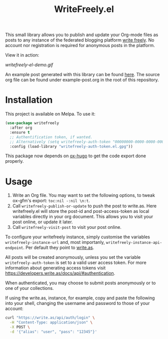 #+TITLE: WriteFreely.el
[[https://melpa.org/#/writefreely][file:https://melpa.org/packages/writefreely-badge.svg]]
[[https://spacemacs.org][file:https://cdn.rawgit.com/syl20bnr/spacemacs/442d025779da2f62fc86c2082703697714db6514/assets/spacemacs-badge.svg]]

This small library allows you to publish and update your Org-mode files as posts to any instance of the federated blogging platform [[https://writefreely.org][write freely]]. No account nor registration is required for anonymous posts in the platform.

View it in action:

#+ATTR_HTML: :style margin-left: auto; margin-right: auto;
[[writefreely-el-demo.gif]]

An example post generated with this library can be found [[https://write.as/dani/an-emacs-library-for-frictionless-blogging][here]]. The source org file can be found under example-post.org in the root of this repository.

* Installation

This project is available on Melpa. To use it:

#+BEGIN_SRC emacs-lisp
(use-package writefreely
  :after org
  :ensure t
  ;; Authentification token, if wanted.
  ;; Alternatively (setq writefreely-auth-token "00000000-0000-0000-0000-000000000000")
  :config (load-library "writefreely-auth-token.el.gpg"))
#+END_SRC

This package now depends on [[https://github.com/kaushalmodi/ox-hugo][ox-hugo]] to get the code export done properly.
* Usage

1. Write an Org file. You may want to set the following options, to tweak ox-gfm's export: =toc:nil -:nil \n:t=.
2. Call =writefreely-publish-or-update= to push the post to write.as.  Here writefreely.el will store the post-id and post-access-token as local variables directly in your org document. This allows you to visit your post online, or update it later.
3. Call =writefreely-visit-post= to visit your post online.

To configure your writefreely instance, simply customise the variables =writefreely-instance-url= and, most importanly, =writefreely-instance-api-endpoint=. Per default they point to [[https://write.as][write.as]].

All posts will be created anonymously, unless you set the variable =writefreely-auth-token= is set to a valid user access token. 
For more information about generating access tokens visit https://developers.write.as/docs/api/#authentication.

When authenticated, you may choose to submit posts anonymously or to one of your collections.

If using the write.as, instance, for example, copy and paste the following into your shell, changing the username and password to those of your account:

#+BEGIN_SRC sh
curl "https://write.as/api/auth/login" \
  -H "Content-Type: application/json" \
  -X POST \
  -d '{"alias": "user", "pass": "12345"}'
#+END_SRC

